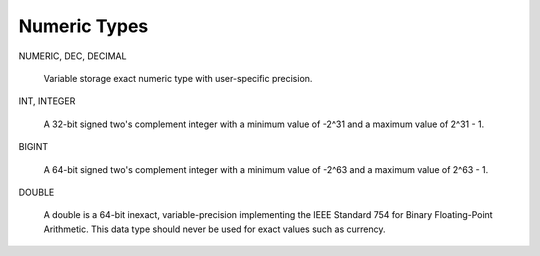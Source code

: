 =================
Numeric Types
=================

NUMERIC, DEC, DECIMAL

    Variable storage exact numeric type with user-specific precision.   

INT, INTEGER

    A 32-bit signed two's complement integer with a minimum value of
    -2^31 and a maximum value of 2^31 - 1.

BIGINT

    A 64-bit signed two's complement integer with a minimum value of
    -2^63 and a maximum value of 2^63 - 1.

DOUBLE

    A double is a 64-bit inexact, variable-precision implementing the
    IEEE Standard 754 for Binary Floating-Point Arithmetic.  This data
    type should never be used for exact values such as currency.







